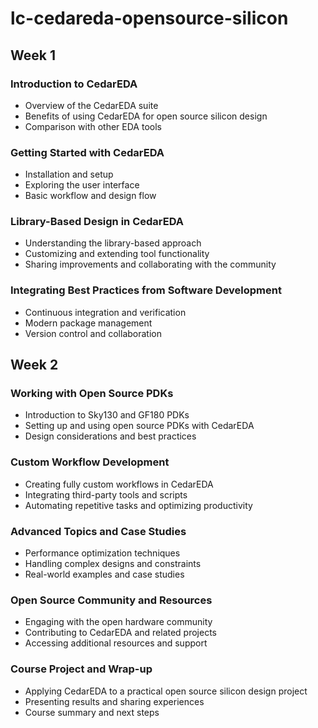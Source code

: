 * lc-cedareda-opensource-silicon

** Week 1
*** Introduction to CedarEDA
    - Overview of the CedarEDA suite
    - Benefits of using CedarEDA for open source silicon design
    - Comparison with other EDA tools

*** Getting Started with CedarEDA
    - Installation and setup
    - Exploring the user interface
    - Basic workflow and design flow

*** Library-Based Design in CedarEDA
    - Understanding the library-based approach
    - Customizing and extending tool functionality
    - Sharing improvements and collaborating with the community

*** Integrating Best Practices from Software Development
    - Continuous integration and verification
    - Modern package management
    - Version control and collaboration

** Week 2
*** Working with Open Source PDKs
    - Introduction to Sky130 and GF180 PDKs
    - Setting up and using open source PDKs with CedarEDA
    - Design considerations and best practices

*** Custom Workflow Development
    - Creating fully custom workflows in CedarEDA
    - Integrating third-party tools and scripts
    - Automating repetitive tasks and optimizing productivity

*** Advanced Topics and Case Studies
    - Performance optimization techniques
    - Handling complex designs and constraints
    - Real-world examples and case studies

*** Open Source Community and Resources
    - Engaging with the open hardware community
    - Contributing to CedarEDA and related projects
    - Accessing additional resources and support

*** Course Project and Wrap-up
    - Applying CedarEDA to a practical open source silicon design project
    - Presenting results and sharing experiences
    - Course summary and next steps
